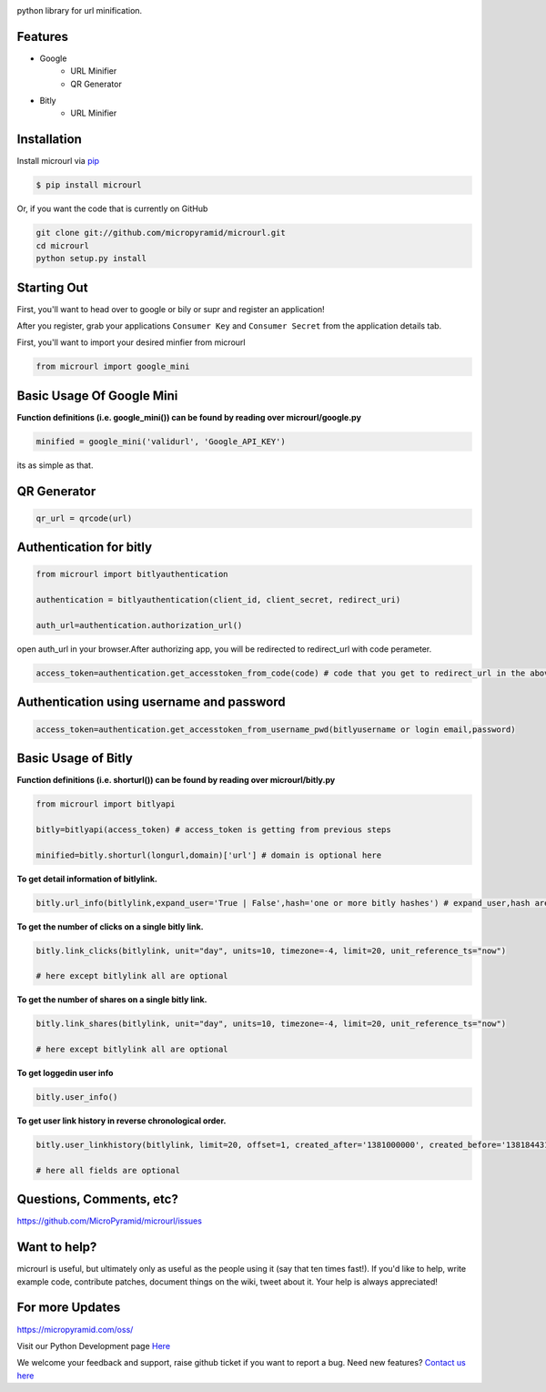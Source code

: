 .. image:: https://readthedocs.org/projects/microurl/badge/?version=latest
    :target: http://microurl.readthedocs.io/en/latest/?badge=latest
.. image:: https://img.shields.io/pypi/v/microurl.svg
    :target: https://pypi.python.org/pypi/microurl
.. image:: https://travis-ci.org/MicroPyramid/microurl.svg?branch=master
    :target: https://travis-ci.org/MicroPyramid/microurl
.. image:: https://coveralls.io/repos/github/MicroPyramid/microurl/badge.svg?branch=master
    :target: https://coveralls.io/github/MicroPyramid/microurl?branch=master
.. image:: https://img.shields.io/pypi/l/microurl.svg
    :target: https://pypi.python.org/pypi/microurl/
.. image:: https://www.codetriage.com/micropyramid/microurl/badges/users.svg
    :target: https://www.codetriage.com/micropyramid/microurl

python library for url minification.


Features
--------
- Google
    - URL Minifier
    - QR Generator
- Bitly
    - URL Minifier


Installation
------------

Install microurl via `pip <https://pypi.python.org/pypi/microurl/>`_

.. code-block:: bash

    $ pip install microurl

Or, if you want the code that is currently on GitHub

.. code-block:: bash

    git clone git://github.com/micropyramid/microurl.git
    cd microurl
    python setup.py install


Starting Out
------------

First, you'll want to head over to google or bily or supr and register an application!

After you register, grab your applications ``Consumer Key`` and ``Consumer Secret`` from the application details tab.

First, you'll want to import your desired minfier from microurl

.. code-block:: python

    from microurl import google_mini


Basic Usage Of Google Mini
--------------------------

**Function definitions (i.e. google_mini()) can be found by reading over microurl/google.py**

.. code-block:: python

    minified = google_mini('validurl', 'Google_API_KEY')

its as simple as that.


QR Generator
-------------

.. Code-block:: python

    qr_url = qrcode(url)


Authentication for bitly
------------------------

.. code-block:: python

    from microurl import bitlyauthentication

    authentication = bitlyauthentication(client_id, client_secret, redirect_uri)

    auth_url=authentication.authorization_url()

open auth_url in your browser.After authorizing app, you will be redirected to redirect_url with code perameter.

.. code-block:: python

    access_token=authentication.get_accesstoken_from_code(code) # code that you get to redirect_url in the above step


Authentication using username and password
------------------------------------------

.. code-block:: python

    access_token=authentication.get_accesstoken_from_username_pwd(bitlyusername or login email,password)


Basic Usage of Bitly
--------------------

**Function definitions (i.e. shorturl()) can be found by reading over microurl/bitly.py**

.. code-block:: python

    from microurl import bitlyapi

    bitly=bitlyapi(access_token) # access_token is getting from previous steps

    minified=bitly.shorturl(longurl,domain)['url'] # domain is optional here


**To get detail information of bitlylink.**

.. code-block:: python

    bitly.url_info(bitlylink,expand_user='True | False',hash='one or more bitly hashes') # expand_user,hash are optional here


**To get the number of clicks on a single bitly link.**

.. code-block:: python

    bitly.link_clicks(bitlylink, unit="day", units=10, timezone=-4, limit=20, unit_reference_ts="now")

    # here except bitlylink all are optional

**To get the number of shares on a single bitly link.**

.. code-block:: python

    bitly.link_shares(bitlylink, unit="day", units=10, timezone=-4, limit=20, unit_reference_ts="now")

    # here except bitlylink all are optional


**To get loggedin user info**

.. code-block:: python

    bitly.user_info()


**To get user link history in reverse chronological order.**

.. code-block:: python

    bitly.user_linkhistory(bitlylink, limit=20, offset=1, created_after='1381000000', created_before='1381844314', expand_client_id=True, archived="both", private="both")

    # here all fields are optional


Questions, Comments, etc?
-------------------------

https://github.com/MicroPyramid/microurl/issues


Want to help?
-------------

microurl is useful, but ultimately only as useful as the people using it (say that ten times fast!). If you'd like to help, write example code, contribute patches, document things on the wiki, tweet about it. Your help is always appreciated!


For more Updates
----------------
https://micropyramid.com/oss/

Visit our Python Development page `Here`_

We welcome your feedback and support, raise github ticket if you want to report a bug. Need new features? `Contact us here`_

.. _contact us here: https://micropyramid.com/contact-us/
.. _Here: https://micropyramid.com/python-development-services/
